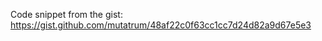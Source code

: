 #+AUTHOR: marius@cicadalabs.io
#+DESCRIPTION: Testing of HDW implementation and address encoding in bitcoinj

Code snippet from the gist: https://gist.github.com/mutatrum/48af22c0f63cc1cc7d24d82a9d67e5e3


